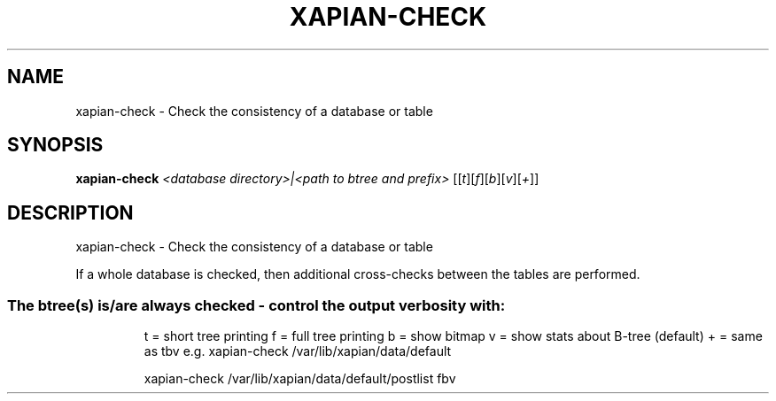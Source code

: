 .\" DO NOT MODIFY THIS FILE!  It was generated by help2man 1.40.10.
.TH XAPIAN-CHECK "1" "March 2016" "xapian-core 1.2.23" "User Commands"
.SH NAME
xapian-check \- Check the consistency of a database or table
.SH SYNOPSIS
.B xapian-check
\fI<database directory>|<path to btree and prefix> \fR[[\fIt\fR][\fIf\fR][\fIb\fR][\fIv\fR][\fI+\fR]]
.SH DESCRIPTION
xapian\-check \- Check the consistency of a database or table
.PP
If a whole database is checked, then additional cross\-checks between
the tables are performed.
.SS "The btree(s) is/are always checked - control the output verbosity with:"
.IP
t = short tree printing
f = full tree printing
b = show bitmap
v = show stats about B\-tree (default)
+ = same as tbv
e.g. xapian\-check /var/lib/xapian/data/default
.IP
xapian\-check /var/lib/xapian/data/default/postlist fbv
